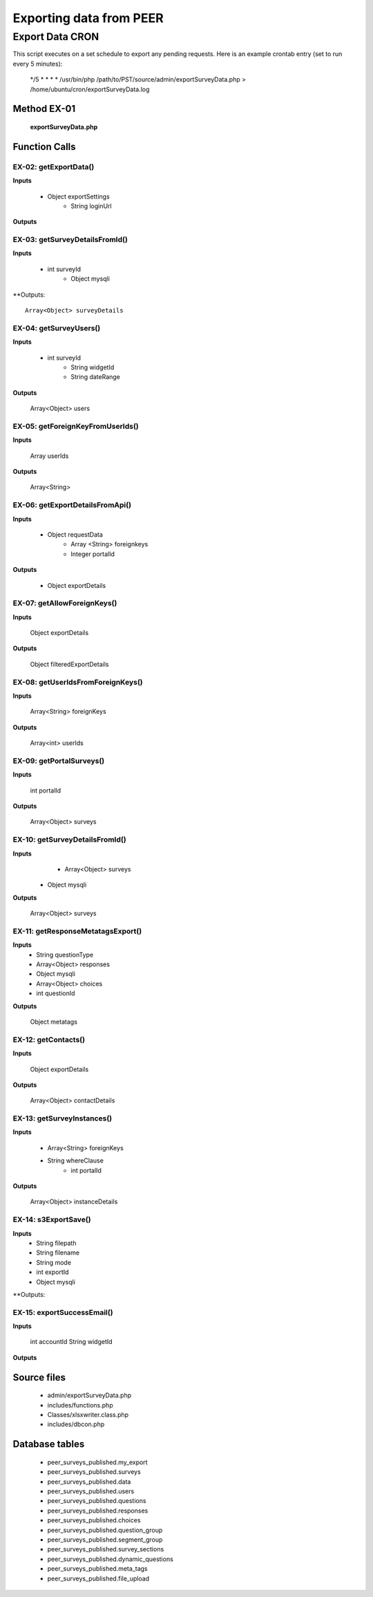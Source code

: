 Exporting data from PEER
************************

Export Data CRON
================

This script executes on a set schedule to export any pending requests.  Here is an example crontab entry (set to run every 5 minutes):

  */5 * * * * /usr/bin/php /path/to/PST/source/admin/exportSurveyData.php > /home/ubuntu/cron/exportSurveyData.log
  
Method EX-01
------------

  **exportSurveyData.php**

Function Calls
--------------

EX-02: getExportData()
^^^^^^^^^^^^^^^^^^^^^^

**Inputs**

  * Object exportSettings
	* String loginUrl
  
**Outputs**
 

EX-03: getSurveyDetailsFromId()
^^^^^^^^^^^^^^^^^^^^^^^^^^^^^^^

**Inputs**

  * int surveyId
	* Object mysqli
	 
**Outputs::

  Array<Object> surveyDetails


EX-04: getSurveyUsers()
^^^^^^^^^^^^^^^^^^^^^^^

**Inputs**

  * int surveyId
	*	String widgetId
	*	String dateRange
	  
**Outputs**

   Array<Object> users
		

EX-05: getForeignKeyFromUserIds()
^^^^^^^^^^^^^^^^^^^^^^^^^^^^^^^^^

**Inputs**

   Array userIds
	  
**Outputs**

   Array<String>
		
    
EX-06:  getExportDetailsFromApi()
^^^^^^^^^^^^^^^^^^^^^^^^^^^^^^^^^

**Inputs**

  * Object requestData
	* Array <String> foreignkeys
	* Integer portalId
	 	 
**Outputs**

  * Object exportDetails
		

EX-07:  getAllowForeignKeys()
^^^^^^^^^^^^^^^^^^^^^^^^^^^^^

**Inputs**

   Object exportDetails
	  
**Outputs**

   Object filteredExportDetails
		

EX-08:  getUserIdsFromForeignKeys()
^^^^^^^^^^^^^^^^^^^^^^^^^^^^^^^^^^^

**Inputs**

   Array<String> foreignKeys
	  
**Outputs**

   Array<int> userIds
		

EX-09: getPortalSurveys()
^^^^^^^^^^^^^^^^^^^^^^^^^

**Inputs**

   int portalId
	  
**Outputs**

	Array<Object> surveys
		
    
EX-10:  getSurveyDetailsFromId()
^^^^^^^^^^^^^^^^^^^^^^^^^^^^^^^^

**Inputs**
	* Array<Object> surveys
  * Object mysqli
	  
**Outputs**

	 Array<Object> surveys
		

EX-11: getResponseMetatagsExport()
^^^^^^^^^^^^^^^^^^^^^^^^^^^^^^^^^^

**Inputs**
	* String questionType
	*	Array<Object> responses
	*	Object mysqli
	*	Array<Object> choices
	*	int questionId
	  
**Outputs**

	  Object metatags
		
EX-12:  getContacts()
^^^^^^^^^^^^^^^^^^^^^

**Inputs**

   Object exportDetails
			  
**Outputs**

 	 Array<Object> contactDetails


EX-13: getSurveyInstances()
^^^^^^^^^^^^^^^^^^^^^^^^^^^

**Inputs**
	 
  * Array<String> foreignKeys  
  * String whereClause
	*	int portalId
	  
**Outputs**

   Array<Object> instanceDetails
		

EX-14:  s3ExportSave()
^^^^^^^^^^^^^^^^^^^^^^

**Inputs**
	* String filepath
	*	String filename
	*	String mode
	*	int exportId
	*	Object mysqli
	  
**Outputs:
	  
EX-15:  exportSuccessEmail()
^^^^^^^^^^^^^^^^^^^^^^^^^^^^

**Inputs**

 	 int accountId
	 String widgetId
		
**Outputs**


Source files
------------ 

  * admin/exportSurveyData.php
  * includes/functions.php
  * Classes/xlsxwriter.class.php
  * includes/dbcon.php
  
Database tables
---------------

  * peer_surveys_published.my_export
  * peer_surveys_published.surveys
  * peer_surveys_published.data
  * peer_surveys_published.users
  * peer_surveys_published.questions
  * peer_surveys_published.responses
  * peer_surveys_published.choices
  * peer_surveys_published.question_group
  * peer_surveys_published.segment_group
  * peer_surveys_published.survey_sections
  * peer_surveys_published.dynamic_questions
  * peer_surveys_published.meta_tags
  * peer_surveys_published.file_upload
